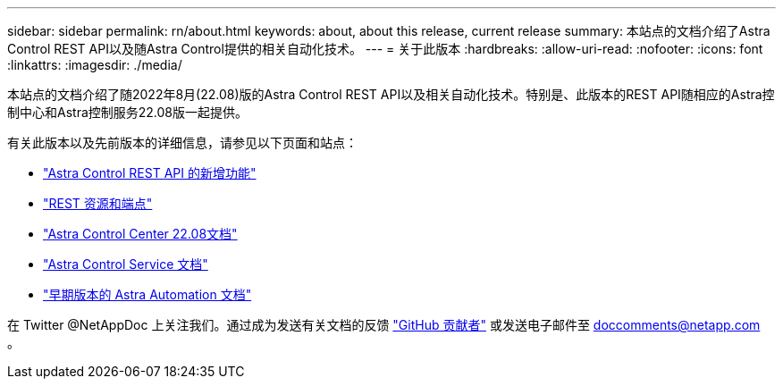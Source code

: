 ---
sidebar: sidebar 
permalink: rn/about.html 
keywords: about, about this release, current release 
summary: 本站点的文档介绍了Astra Control REST API以及随Astra Control提供的相关自动化技术。 
---
= 关于此版本
:hardbreaks:
:allow-uri-read: 
:nofooter: 
:icons: font
:linkattrs: 
:imagesdir: ./media/


[role="lead"]
本站点的文档介绍了随2022年8月(22.08)版的Astra Control REST API以及相关自动化技术。特别是、此版本的REST API随相应的Astra控制中心和Astra控制服务22.08版一起提供。

有关此版本以及先前版本的详细信息，请参见以下页面和站点：

* link:../rn/whats_new.html["Astra Control REST API 的新增功能"]
* link:../endpoints/resources.html["REST 资源和端点"]
* https://docs.netapp.com/us-en/astra-control-center-2208/["Astra Control Center 22.08文档"^]
* https://docs.netapp.com/us-en/astra-control-service/["Astra Control Service 文档"^]
* link:../aa-earlier-versions.html["早期版本的 Astra Automation 文档"]


在 Twitter @NetAppDoc 上关注我们。通过成为发送有关文档的反馈 link:https://docs.netapp.com/us-en/contribute/["GitHub 贡献者"^] 或发送电子邮件至 doccomments@netapp.com 。
